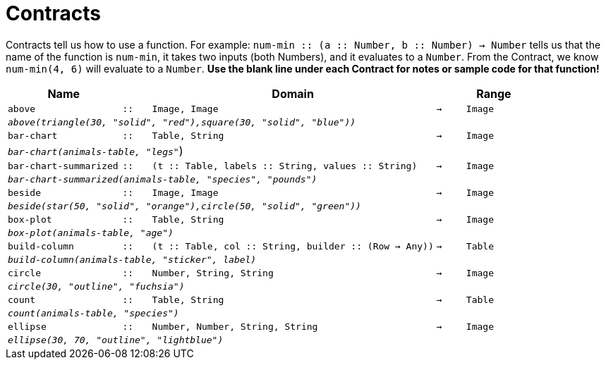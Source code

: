[.landscape]
= Contracts

Contracts tell us how to use a function. For example: `num-min {two-colons} (a {two-colons} Number, b {two-colons} Number) -> Number` tells us that the name of the function is  `num-min`, it takes two inputs (both Numbers), and it evaluates to a  `Number`. From the Contract, we know  `num-min(4, 6)` will evaluate to a  `Number`. *Use the blank line under each Contract for notes or sample code for that function!*

[.contracts-table, cols="4,1,10,1,2", options="header", grid="rows"]
|===

|Name||Domain||Range

| `above`
| `{two-colons}`
| `Image, Image`
| `->`
| `Image`
5+|`_above(triangle(30, "solid", "red"),square(30, "solid", "blue"))_`

| `bar-chart`
| `{two-colons}`
| `Table, String`
| `->`
| `Image`
5+|`_bar-chart(animals-table, "legs"_`)

| `bar-chart-summarized`
| `{two-colons}`
| `(t {two-colons} Table, labels {two-colons} String, values {two-colons} String)`
| `->`
| `Image`
5+|`_bar-chart-summarized(animals-table, "species", "pounds")_`

| `beside`
| `{two-colons}`
| `Image, Image`
| `->`
| `Image`
5+|`_beside(star(50, "solid", "orange"),circle(50, "solid", "green"))_`

| `box-plot`
| `{two-colons}`
| `Table, String`
| `->`
| `Image`
5+|`_box-plot(animals-table, "age")_`

| `build-column`
| `{two-colons}`
| `(t {two-colons} Table, col {two-colons} String, builder {two-colons} (Row -> Any))`
| `->`
| `Table`
5+|`_build-column(animals-table, "sticker", label)_`

| `circle`
| `{two-colons}`
| `Number, String, String`
| `->`
| `Image`
5+| `_circle(30, "outline", "fuchsia")_`

| `count`
| `{two-colons}`
| `Table, String`
| `->`
| `Table`
5+|`_count(animals-table, "species")_`

| `ellipse`
| `{two-colons}`
| `Number, Number, String, String`
| `->`
| `Image`
5+| `_ellipse(30, 70, "outline", "lightblue")_`

|===

